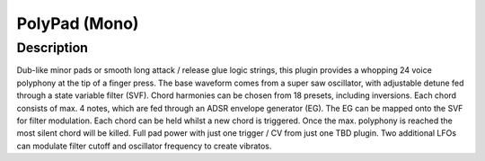 **************
PolyPad (Mono)
**************


Description
~~~~~~~~~~~

Dub-like minor pads or smooth long attack / release glue logic
strings, this plugin provides a whopping 24 voice polyphony at the tip
of a finger press. The base waveform comes from a super saw oscillator,
with adjustable detune fed through a state variable filter (SVF). Chord
harmonies can be chosen from 18 presets, including inversions. Each
chord consists of max. 4 notes, which are fed through an ADSR envelope
generator (EG). The EG can be mapped onto the SVF for filter modulation.
Each chord can be held whilst a new chord is triggered. Once the max.
polyphony is reached the most silent chord will be killed. Full pad
power with just one trigger / CV from just one TBD plugin. Two
additional LFOs can modulate filter cutoff and oscillator frequency to
create vibratos.
